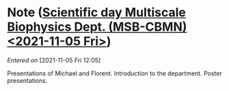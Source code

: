 #+STARTUP: content
#+FILETAGS: notes

* Note ([[file:~/org/main.org::*Scientific *day* Multiscale Biophysics Dept. (MSB-CBMN) <2021-11-05 Fri>][Scientific *day* Multiscale Biophysics Dept. (MSB-CBMN) <2021-11-05 Fri>]])
/Entered on/ [2021-11-05 Fri 12:05]

Presentations of Michael and Florent.
Introduction to the department.
Poster presentations.

